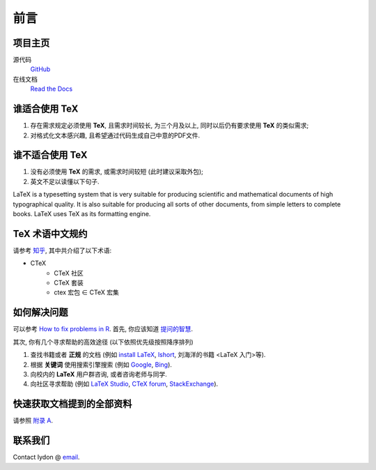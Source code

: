 ====
前言
====
----
项目主页
----
源代码
	`GitHub <https://github.com/Iydon/tex>`_
在线文档
	`Read the Docs <https://python-cookbook.readthedocs.io>`_




---------
谁适合使用 TeX
---------
1. 存在需求规定必须使用 **TeX**, 且需求时间较长, 为三个月及以上, 同时以后仍有要求使用 **TeX** 的类似需求;
2. 对格式化文本感兴趣, 且希望通过代码生成自己中意的PDF文件.


----------
谁不适合使用 TeX
----------
1. 没有必须使用 **TeX** 的需求, 或需求时间较短 (此时建议采取外包);
2. 英文不足以读懂以下句子.

LaTeX is a typesetting system that is very suitable for producing scientific and mathematical documents of high typographical quality. It is also suitable for producing all sorts of other documents, from simple letters to complete books. LaTeX uses TeX as its formatting engine.


----------
TeX 术语中文规约
----------
请参考 `知乎 <https://zhuanlan.zhihu.com/p/45350320>`_, 其中共介绍了以下术语:

- CTeX
	- CTeX 社区
	- CTeX 套装
	- ctex 宏包 ∈ CTeX 宏集


------
如何解决问题
------
可以参考 `How to fix problems in R <https://rscript.readthedocs.io/en/latest/preparation/#how-to-fix-the-problems>`_.
首先, 你应该知道 `提问的智慧 <https://github.com/ryanhanwu/How-To-Ask-Questions-The-Smart-Way/blob/master/README-zh_CN.md>`_.

其次, 你有几个寻求帮助的高效途径 (以下依照优先级按照降序排列)

1. 查找书籍或者 **正规** 的文档 (例如 `install LaTeX <https://github.com/OsbertWang/install-latex/releases>`_, `lshort <http://mirrors.ctan.org/info/lshort/chinese/lshort-zh-cn.pdf>`_, 刘海洋的书籍 <LaTeX 入门>等).
2. 根据 **关键词** 使用搜索引擎搜索 (例如 `Google <https://www.google.com/>`_, `Bing <https://www.bing.com/>`_).
3. 向校内的 **LaTeX** 用户群咨询, 或者咨询老师与同学.
4. 向社区寻求帮助 (例如 `LaTeX Studio <https://wenda.latexstudio.net/>`_, `CTeX forum <https://github.com/CTeX-org/forum>`_, `StackExchange <https://tex.stackexchange.com/>`_).


-------------
快速获取文档提到的全部资料
-------------
请参照 `附录 A <3-appendix_a.html>`_.


----
联系我们
----
Contact Iydon @ `email <11711217@mail.sustech.edu.cn>`_.


